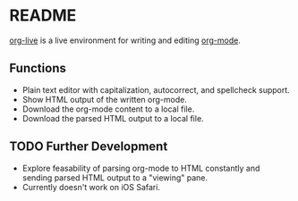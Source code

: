* README

[[https://org.cleberg.net][org-live]] is a live environment for writing and 
editing [[https://orgmode.org/][org-mode]].

** Functions

- Plain text editor with capitalization, autocorrect, and spellcheck support.
- Show HTML output of the written org-mode.
- Download the org-mode content to a local file.
- Download the parsed HTML output to a local file.

** TODO Further Development

- Explore feasability of parsing org-mode to HTML constantly and sending parsed 
  HTML output to a "viewing" pane.
- Currently doesn't work on iOS Safari.
